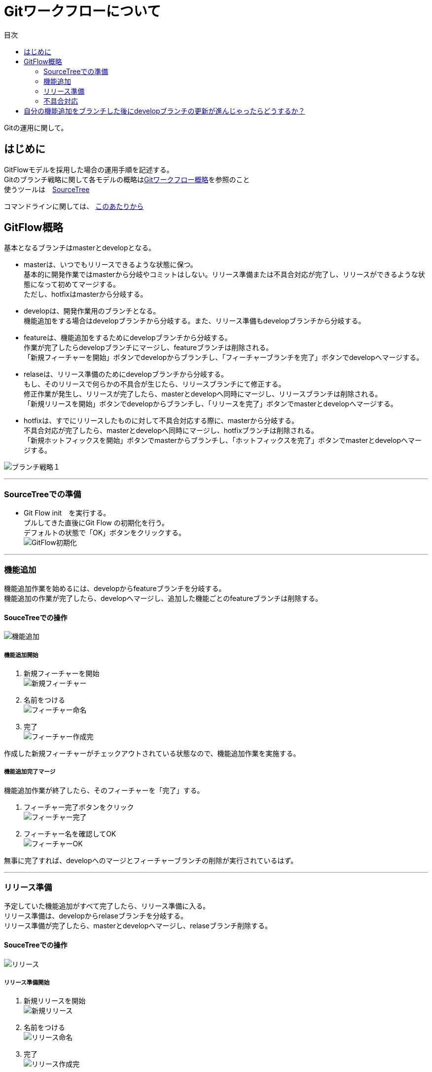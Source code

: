 = Gitワークフローについて
:toc: left
:toc-title: 目次
:source-highlighter: coderay

Gitの運用に関して。

== はじめに

GitFlowモデルを採用した場合の運用手順を記述する。 +
Gitのブランチ戦略に関して各モデルの概略はlink:overview.adoc[Gitワークフロー概略]を参照のこと +
使うツールは　link:https://ja.atlassian.com/software/sourcetree[SourceTree] +

コマンドラインに関しては、 link:https://www.backlog.jp/git-guide/intro/intro1_1.html[このあたりから] +

== GitFlow概略

基本となるブランチはmasterとdevelopとなる。 +

* masterは、いつでもリリースできるような状態に保つ。 +
基本的に開発作業ではmasterから分岐やコミットはしない。リリース準備または不具合対応が完了し、リリースができるような状態になって初めてマージする。 +
ただし、hotfixはmasterから分岐する。 +
* developは、開発作業用のブランチとなる。 +
機能追加をする場合はdevelopブランチから分岐する。また、リリース準備もdevelopブランチから分岐する。 +
* featureは、機能追加をするためにdevelopブランチから分岐する。 +
作業が完了したらdevelopブランチにマージし、featureブランチは削除される。 +
「新規フィーチャーを開始」ボタンでdevelopからブランチし、「フィーチャーブランチを完了」ボタンでdevelopへマージする。 +
* relaseは、リリース準備のためにdevelopブランチから分岐する。 +
もし、そのリリースで何らかの不具合が生じたら、リリースブランチにて修正する。 +
修正作業が発生し、リリースが完了したら、masterとdevelopへ同時にマージし、リリースブランチは削除される。 +
「新規リリースを開始」ボタンでdevelopからブランチし、「リリースを完了」ボタンでmasterとdevelopへマージする。 +
* hotfixは、すでにリリースしたものに対して不具合対応する際に、masterから分岐する。 +
不具合対応が完了したら、masterとdevelopへ同時にマージし、hotfixブランチは削除される。 +
「新規ホットフィックスを開始」ボタンでmasterからブランチし、「ホットフィックスを完了」ボタンでmasterとdevelopへマージする。 +

image:gitflow/gitflowseq.png[ブランチ戦略１]

---

=== SourceTreeでの準備

* Git Flow init　を実行する。 +
プルしてきた直後にGit Flow の初期化を行う。 +
デフォルトの状態で「OK」ボタンをクリックする。 +
image:gitflow/gitflow_init.png[GitFlow初期化]

---
=== 機能追加

機能追加作業を始めるには、developからfeatureブランチを分岐する。 +
機能追加の作業が完了したら、developへマージし、追加した機能ごとのfeatureブランチは削除する。 +

==== SouceTreeでの操作

image:gitflow/feature.png[機能追加]

===== 機能追加開始

. 新規フィーチャーを開始 +
image:gitflow\new_feature.png[新規フィーチャー]
. 名前をつける +
image:gitflow\naming_feature.png[フィーチャー命名]
. 完了 +
image:gitflow\complate_feature.png[フィーチャー作成完]

作成した新規フィーチャーがチェックアウトされている状態なので、機能追加作業を実施する。 +

===== 機能追加完了マージ

機能追加作業が終了したら、そのフィーチャーを「完了」する。 +

. フィーチャー完了ボタンをクリック +
image:gitflow\work_comp_feature.png[フィーチャー完了]
. フィーチャー名を確認してOK +
image:gitflow\ok_feature.png[フィーチャーOK]

無事に完了すれば、developへのマージとフィーチャーブランチの削除が実行されているはず。 +

---
=== リリース準備

予定していた機能追加がすべて完了したら、リリース準備に入る。 +
リリース準備は、developからrelaseブランチを分岐する。 +
リリース準備が完了したら、masterとdevelopへマージし、relaseブランチ削除する。 +

==== SouceTreeでの操作

image:gitflow\relase.png[リリース]

===== リリース準備開始

. 新規リリースを開始 +
image:gitflow\new_feature.png[新規リリース]
. 名前をつける +
image:gitflow\naming_relase.png[リリース命名]
. 完了 +
image:gitflow\complate_relase.png[リリース作成完]

作成した新規リリースがチェックアウトされている状態なので、リリース作業を実施する。 +
リリース作業で不具合が発生したら、このブランチで作業をする。 +

===== リリース準備完了マージ

リリース作業が終了したら、そのリリースを「完了」する。 +

. リリース完了ボタンをクリック +
image:gitflow\work_comp_relase.png[リリース完了]
. リリース名を確認してOK +
image:gitflow\ok_lelase.png[リリースOK]

無事に完了すれば、developとmasterへのマージとリリースブランチの削除が実行されているはず。 +
masterが更新されたので、本番環境などへのデプロイを行う。 +

---
=== 不具合対応

不具合対応はは、masterからhotfixブランチを分岐する。 +
機能追加の作業が完了したら、masterとdevelopへマージし、hotfixブランチは削除する。 +

==== SouceTreeでの操作

image:gitflow\hotfix.png[不具合対応]

===== 不具合対応開始


. 新規ホットフィックスを開始 +
image:gitflow\new_feature.png[新規ホットフィックス]
. 名前をつける +
image:gitflow\naming_hotfix.png[ホットフィックスx命名]
. 完了 +
image:gitflow\complate_hotfix.png[ホットフィックス作成完]

作成した新規ホットフィックスがチェックアウトされている状態なので、ホットフィックス作業を実施する。 +
ちなみに、ひとつのクローンでホットフィックスはひとつだけしか保持できない。 +
つまりひとつのホットフィックスが確実に完了してから次のホットフィックスに取り掛かるようにすること。 +

===== 不具合対応完了マージ

不具合対応作業が終了したら、そのホットフィックスを「完了」する。 +

. ホットフィックス完了ボタンをクリック +
image:gitflow\work_comp_hotfix.png[ホットフィックス完了]
. ホットフィックス名を確認してOK +
image:gitflow\ok_hotfix.png[ホットフィックスOK]

無事に完了すれば、developとmasterへのマージとリリースブランチの削除が実行されているはず。 +
masterが更新されたので、本番環境などへのデプロイを行う。 +


== 自分の機能追加をブランチした後にdevelopブランチの更新が進んじゃったらどうするか？

いちどfeatureブランチを分岐してのちの作業中に、hotfix作業が入った場合やほかの人のfeatureブランチが完了した場合は、developブランチが進むことになる。 +
そのまま単純に `フィーチャー完了ボタン` をクリックするとエラーが帰ってくる。 +
その場合は、作業中のfeatureブランチをチェックアウトした状態で… +

. コミットされていないものがないか確認する。 +
  .. コミットされていないものがあれば、コミットするかスタッシュに逃がすかする。 +
  .. プッシュはしなくていい。 +
. フェッチをする。 +
  .. 樹形図の `origin/develop` が進んだ状態になる。 +
.  `origin/develop` の先頭を選択して右クリックから `リベース` をクリック +
  .. `リベースの確認` でOKをクリック。 +
  .. コンフリクトが起こらなければ、ここで完了。featureブランチは最新化されている。 +
. リベースしようとしてコンフリクトが起こった場合… +
  .. コンフリクトしているファイルを確認する。 +
  .. 差分を見てコンフリクトを解消する。 +
    ... developを優先する場合は、「競合を解決」→「相手の変更内容で解決」 +
    ... featureブランチの変更が正しい場合は、「競合を解決」→「自分の変更内容で解決」 +
    ... どちらの変更も混ぜ込んだ状態がただしい場合は、エディタやeclipseなどで編集しセーブしたうえで +
    「競合を解決」→「解決とマーク」 +
  .. 差分が解消したら、メニュー「操作」→「リベースを続ける」 +
  .. さらにコンフリクトが発生したら、差分を見てコンフリクトを解消する作業をもう一度くりかえす。 +
